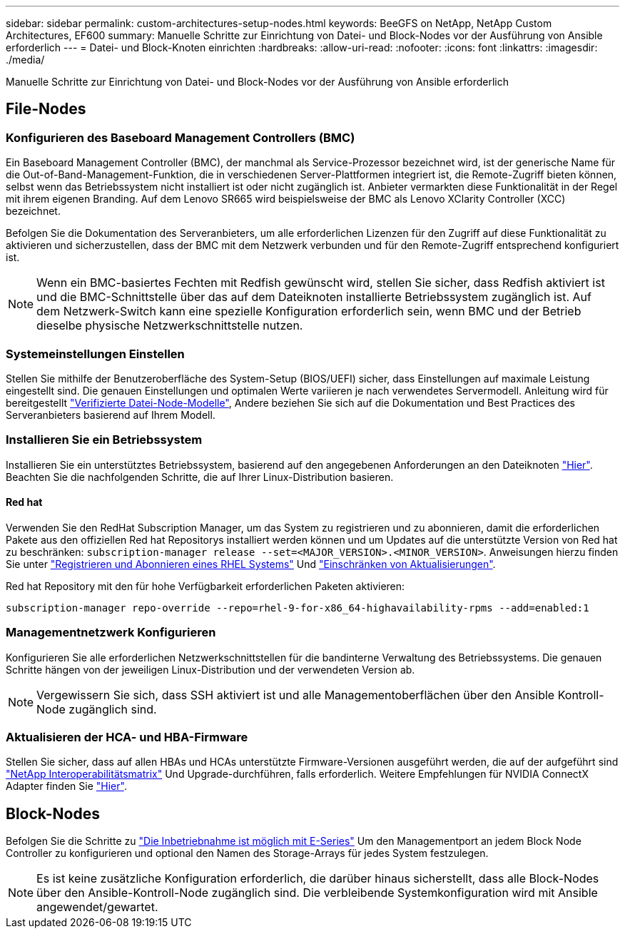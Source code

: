 ---
sidebar: sidebar 
permalink: custom-architectures-setup-nodes.html 
keywords: BeeGFS on NetApp, NetApp Custom Architectures, EF600 
summary: Manuelle Schritte zur Einrichtung von Datei- und Block-Nodes vor der Ausführung von Ansible erforderlich 
---
= Datei- und Block-Knoten einrichten
:hardbreaks:
:allow-uri-read: 
:nofooter: 
:icons: font
:linkattrs: 
:imagesdir: ./media/


[role="lead"]
Manuelle Schritte zur Einrichtung von Datei- und Block-Nodes vor der Ausführung von Ansible erforderlich



== File-Nodes



=== Konfigurieren des Baseboard Management Controllers (BMC)

Ein Baseboard Management Controller (BMC), der manchmal als Service-Prozessor bezeichnet wird, ist der generische Name für die Out-of-Band-Management-Funktion, die in verschiedenen Server-Plattformen integriert ist, die Remote-Zugriff bieten können, selbst wenn das Betriebssystem nicht installiert ist oder nicht zugänglich ist. Anbieter vermarkten diese Funktionalität in der Regel mit ihrem eigenen Branding. Auf dem Lenovo SR665 wird beispielsweise der BMC als Lenovo XClarity Controller (XCC) bezeichnet.

Befolgen Sie die Dokumentation des Serveranbieters, um alle erforderlichen Lizenzen für den Zugriff auf diese Funktionalität zu aktivieren und sicherzustellen, dass der BMC mit dem Netzwerk verbunden und für den Remote-Zugriff entsprechend konfiguriert ist.


NOTE: Wenn ein BMC-basiertes Fechten mit Redfish gewünscht wird, stellen Sie sicher, dass Redfish aktiviert ist und die BMC-Schnittstelle über das auf dem Dateiknoten installierte Betriebssystem zugänglich ist. Auf dem Netzwerk-Switch kann eine spezielle Konfiguration erforderlich sein, wenn BMC und der Betrieb dieselbe physische Netzwerkschnittstelle nutzen.



=== Systemeinstellungen Einstellen

Stellen Sie mithilfe der Benutzeroberfläche des System-Setup (BIOS/UEFI) sicher, dass Einstellungen auf maximale Leistung eingestellt sind. Die genauen Einstellungen und optimalen Werte variieren je nach verwendetes Servermodell. Anleitung wird für bereitgestellt link:beegfs-deploy-file-node-tuning.html["Verifizierte Datei-Node-Modelle"^], Andere beziehen Sie sich auf die Dokumentation und Best Practices des Serveranbieters basierend auf Ihrem Modell.



=== Installieren Sie ein Betriebssystem

Installieren Sie ein unterstütztes Betriebssystem, basierend auf den angegebenen Anforderungen an den Dateiknoten link:beegfs-technology-requirements.html#file-node-requirements["Hier"^]. Beachten Sie die nachfolgenden Schritte, die auf Ihrer Linux-Distribution basieren.



==== Red hat

Verwenden Sie den RedHat Subscription Manager, um das System zu registrieren und zu abonnieren, damit die erforderlichen Pakete aus den offiziellen Red hat Repositorys installiert werden können und um Updates auf die unterstützte Version von Red hat zu beschränken: `subscription-manager release --set=<MAJOR_VERSION>.<MINOR_VERSION>`. Anweisungen hierzu finden Sie unter https://access.redhat.com/solutions/253273["Registrieren und Abonnieren eines RHEL Systems"^] Und  https://access.redhat.com/solutions/2761031["Einschränken von Aktualisierungen"^].

Red hat Repository mit den für hohe Verfügbarkeit erforderlichen Paketen aktivieren:

....
subscription-manager repo-override --repo=rhel-9-for-x86_64-highavailability-rpms --add=enabled:1
....


=== Managementnetzwerk Konfigurieren

Konfigurieren Sie alle erforderlichen Netzwerkschnittstellen für die bandinterne Verwaltung des Betriebssystems. Die genauen Schritte hängen von der jeweiligen Linux-Distribution und der verwendeten Version ab.


NOTE: Vergewissern Sie sich, dass SSH aktiviert ist und alle Managementoberflächen über den Ansible Kontroll-Node zugänglich sind.



=== Aktualisieren der HCA- und HBA-Firmware

Stellen Sie sicher, dass auf allen HBAs und HCAs unterstützte Firmware-Versionen ausgeführt werden, die auf der aufgeführt sind link:https://imt.netapp.com/matrix/["NetApp Interoperabilitätsmatrix"^] Und Upgrade-durchführen, falls erforderlich. Weitere Empfehlungen für NVIDIA ConnectX Adapter finden Sie link:beegfs-technology-requirements.html#file-node-requirements["Hier"^].



== Block-Nodes

Befolgen Sie die Schritte zu link:https://docs.netapp.com/us-en/e-series/getting-started/getup-run-concept.html["Die Inbetriebnahme ist möglich mit E-Series"^] Um den Managementport an jedem Block Node Controller zu konfigurieren und optional den Namen des Storage-Arrays für jedes System festzulegen.


NOTE: Es ist keine zusätzliche Konfiguration erforderlich, die darüber hinaus sicherstellt, dass alle Block-Nodes über den Ansible-Kontroll-Node zugänglich sind. Die verbleibende Systemkonfiguration wird mit Ansible angewendet/gewartet.
